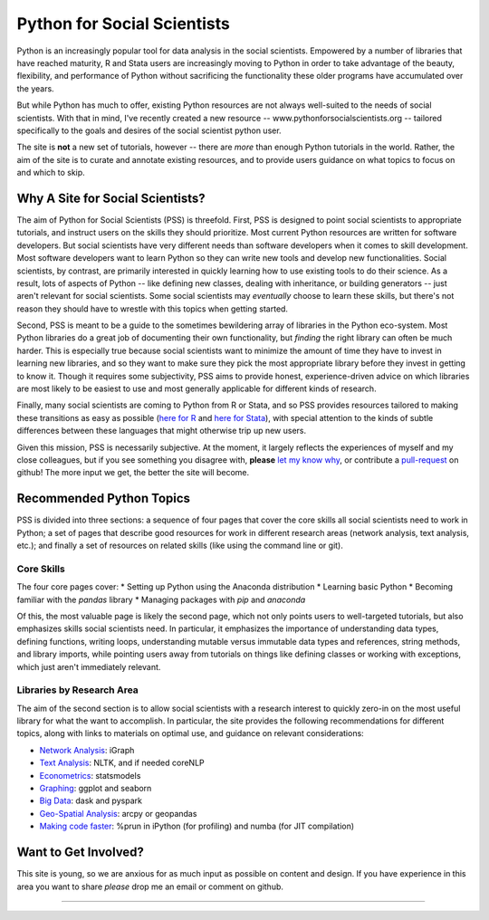 
Python for Social Scientists
==============================

Python is an increasingly popular tool for data analysis in the social scientists. Empowered by a number of libraries that have reached maturity, R and Stata users are increasingly moving to Python in order to take advantage of the beauty, flexibility, and performance of Python without sacrificing the functionality these older programs have accumulated over the years.

But while Python has much to offer, existing Python resources are not always well-suited to the needs of social scientists. With that in mind, I've recently created a new resource -- www.pythonforsocialscientists.org -- tailored specifically to the goals and desires of the social scientist python user. 

The site is **not** a new set of tutorials, however -- there are *more* than enough Python tutorials in the world. Rather, the aim of the site is to curate and annotate existing resources, and to provide users guidance on what topics to focus on and which to skip. 

Why A Site for Social Scientists?
-----------------------------------
The aim of Python for Social Scientists (PSS) is threefold. First, PSS is designed to point social scientists to appropriate tutorials, and instruct users on the skills they should prioritize. Most current Python resources are written for software developers. But social scientists have very different needs than software developers when it comes to skill development. Most software developers want to learn Python so they can write new tools and develop new functionalities. Social scientists, by contrast, are primarily interested in quickly learning how to use existing tools to do their science. As a result, lots of aspects of Python -- like defining new classes, dealing with inheritance, or building generators -- just aren't relevant for social scientists. Some social scientists may *eventually* choose to learn these skills, but there's not reason they should have to wrestle with this topics when getting started. 

Second, PSS is meant to be a guide to the sometimes bewildering array of libraries in the Python eco-system. Most Python libraries do a great job of documenting their own functionality, but *finding* the right library can often be much harder. This is especially true because social scientists want to minimize the amount of time they have to invest in learning new libraries, and so they want to make sure they pick the most appropriate library before they invest in getting to know it. Though it requires some subjectivity, PSS aims to provide honest, experience-driven advice on which libraries are most likely to be easiest to use and most generally applicable for different kinds of research. 

Finally, many social scientists are coming to Python from R or Stata, and so PSS provides resources tailored to making these transitions as easy as possible (`here for R <http://www.pythonforsocialscientists.org/python_for_r.html>`_ and `here for Stata <http://www.pythonforsocialscientists.org/python_for_stata.html>`_), with special attention to the kinds of subtle differences between these languages that might otherwise trip up new users. 

Given this mission, PSS is necessarily subjective. At the moment, it largely reflects the experiences of myself and my close colleagues, but if you see something you disagree with, **please** `let my know why <mailto:nickeubank+pss@gmail.com>`_, or contribute a `pull-request <https://github.com/nickeubank/python-for-social-scientists>`_ on github! The more input we get, the better the site will become.  


Recommended Python Topics
-----------------------------------

PSS is divided into three sections: a sequence of four pages that cover the core skills all social scientists need to work in Python; a set of pages that describe good resources for work in different research areas (network analysis, text analysis, etc.); and finally a set of resources on related skills (like using the command line or git). 

Core Skills
^^^^^^^^^^^^^^
The four core pages cover: 
* Setting up Python using the Anaconda distribution
* Learning basic Python
* Becoming familiar with the `pandas` library
* Managing packages with `pip` and `anaconda`

Of this, the most valuable page is likely the second page, which not only points users to well-targeted tutorials, but also emphasizes skills social scientists need. In particular, it emphasizes the importance of understanding data types, defining functions, writing loops, understanding mutable versus immutable data types and references, string methods, and library imports, while pointing users away from tutorials on things like defining classes or working with exceptions, which just aren't immediately relevant. 

Libraries by Research Area
^^^^^^^^^^^^^^^^^^^^^^^^^^^

The aim of the second section is to allow social scientists with a research interest to quickly zero-in on the most useful library for what the want to accomplish. In particular, the site provides the following recommendations for different topics, along with links to materials on optimal use, and guidance on relevant considerations:

* `Network Analysis <http://www.pythonforsocialscientists.org/t_igraph.html>`_: iGraph
* `Text Analysis <http://www.pythonforsocialscientists.org/t_text_analysis.html>`_: NLTK, and if needed coreNLP
* `Econometrics <http://www.pythonforsocialscientists.org/t_statsmodels.html>`_: statsmodels
* `Graphing <http://www.pythonforsocialscientists.org/t_seaborn.html>`_: ggplot and seaborn
* `Big Data <http://www.pythonforsocialscientists.org/t_big_data.html>`_: dask and pyspark
* `Geo-Spatial Analysis <http://www.pythonforsocialscientists.org/t_gis.html>`_: arcpy or geopandas
* `Making code faster <http://www.pythonforsocialscientists.org/t_super_fast.html>`_: %prun in iPython (for profiling) and numba (for JIT compilation)


Want to Get Involved?
-----------------------------------

This site is young, so we are anxious for as much input as possible on content and design. If you have experience in this area you want to share *please* drop me an email or comment on github. 






-----------------------------------
